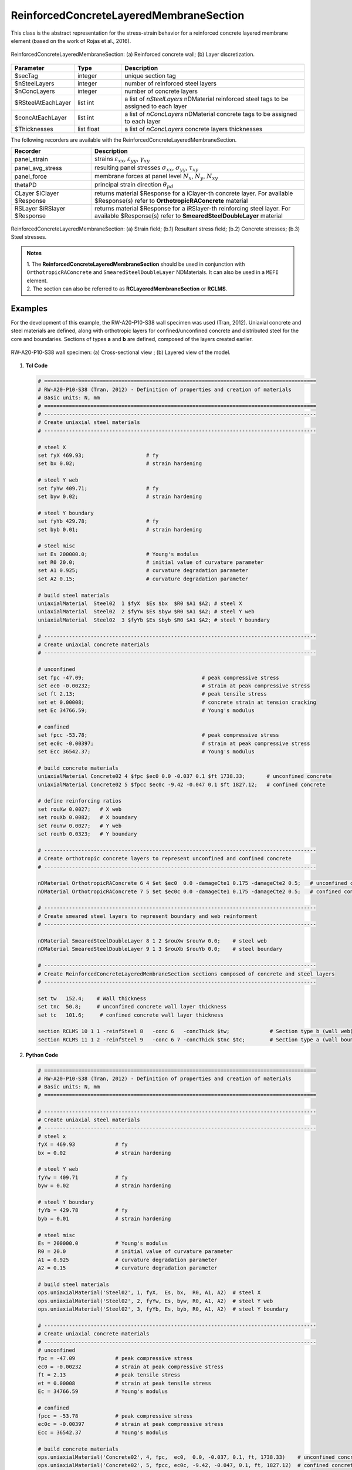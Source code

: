 .. _ReinforcedConcreteLayeredMembraneSection:

ReinforcedConcreteLayeredMembraneSection
^^^^^^^^^^^^^^^^^^^^^^^^^^^^^^^^^^^^^^^^

This class is the abstract representation for the stress-strain behavior for a reinforced concrete layered membrane element (based on the work of Rojas et al., 2016).

.. figure:: ReinforcedConcreteLayerMembraneSection_figure1.png
	:align: center
	:figclass: align-center
	:width: 60%
	:name: RCLMS_FIG1
	
	ReinforcedConcreteLayeredMembraneSection: (a) Reinforced concrete wall; (b) Layer discretization.

.. function:: section ReinforcedConcreteLayeredMembraneSection $secTag $nSteelLayers $nConcLayers -reinfSteel{$RSteelAtEachLayer} –conc{$concAtEachLayer} -concThick{$Thicknesses}

.. csv-table:: 
   :header: "Parameter", "Type", "Description"
   :widths: 10, 10, 40

   $secTag, integer, unique section tag
   $nSteelLayers, integer, number of reinforced steel layers
   $nConcLayers, integer, number of concrete layers
   $RSteelAtEachLayer, list int, a list of *nSteelLayers* nDMaterial reinforced steel tags to be assigned to each layer
   $concAtEachLayer, list int, a list of *nConcLayers* nDMaterial concrete tags to be assigned to each layer
   $Thicknesses, list float, a list of *nConcLayers* concrete layers thicknesses 
   
   
   
The following recorders are available with the ReinforcedConcreteLayeredMembraneSection.

.. csv-table:: 
   :header: "Recorder", "Description"
   :widths: 15, 40

   panel_strain, "strains :math:`\varepsilon_{xx}`, :math:`\varepsilon_{yy}`, :math:`\gamma_{xy}`"
   panel_avg_stress, "resulting panel stresses :math:`\sigma_{xx}`, :math:`\sigma_{yy}`, :math:`\tau_{xy}`"
   panel_force, "membrane forces at panel level :math:`N_{x}`, :math:`N_{y}`, :math:`N_{xy}`"
   thetaPD, "principal strain direction :math:`\theta_{pd}`"
   CLayer $iClayer $Response, "returns material $Response for a iClayer-th concrete layer. For available $Response(s) refer to **OrthotropicRAConcrete** material"
   RSLayer $iRSlayer $Response, "returns material $Response for a iRSlayer-th reinforcing steel layer. For available $Response(s) refer to **SmearedSteelDoubleLayer** material"

.. figure:: ReinforcedConcreteLayerMembraneSection_figure2.png
	:align: center
	:figclass: align-center
	:width: 1000px
	:name: RCLMS_FIG2
	
	ReinforcedConcreteLayeredMembraneSection: (a) Strain field; (b.1) Resultant stress field; (b.2) Concrete stresses; (b.3) Steel stresses.	
	
.. admonition:: Notes

   | 1. The **ReinforcedConcreteLayeredMembraneSection** should be used in conjunction with ``OrthotropicRAConcrete`` and ``SmearedSteelDoubleLayer`` NDMaterials. It can also be used in a ``MEFI`` element. 
   | 2. The section can also be referred to as **RCLayeredMembraneSection** or **RCLMS**.
   
Examples
--------
   
For the development of this example, the RW-A20-P10-S38 wall specimen was used (Tran, 2012). Uniaxial concrete and steel materials are defined, along with orthotropic layers for confined/unconfined concrete and distributed steel for the core and boundaries. Sections of types **a** and **b** are defined, composed of the layers created earlier.

.. figure:: ReinforcedConcreteLayerMembraneSection_figure3.png
   :align: center
   :figclass: align-center
   :width: 90%
   :name: RCLMS01_FIG

   RW-A20-P10-S38 wall specimen: (a) Cross-sectional view ; (b) Layered view of the model.


1. **Tcl Code**

   .. code-block:: tcl

      # ========================================================================================
      # RW-A20-P10-S38 (Tran, 2012) - Definition of properties and creation of materials
      # Basic units: N, mm
      # ========================================================================================
      # ----------------------------------------------------------------------------------------
      # Create uniaxial steel materials
      # ----------------------------------------------------------------------------------------

      # steel X
      set fyX 469.93;                    # fy
      set bx 0.02;                       # strain hardening

      # steel Y web
      set fyYw 409.71;                   # fy
      set byw 0.02;                      # strain hardening

      # steel Y boundary
      set fyYb 429.78;                   # fy
      set byb 0.01;                      # strain hardening

      # steel misc
      set Es 200000.0;                   # Young's modulus
      set R0 20.0;                       # initial value of curvature parameter
      set A1 0.925;                      # curvature degradation parameter
      set A2 0.15;                       # curvature degradation parameter
  
      # build steel materials
      uniaxialMaterial  Steel02  1 $fyX  $Es $bx  $R0 $A1 $A2; # steel X
      uniaxialMaterial  Steel02  2 $fyYw $Es $byw $R0 $A1 $A2; # steel Y web
      uniaxialMaterial  Steel02  3 $fyYb $Es $byb $R0 $A1 $A2; # steel Y boundary

      # ----------------------------------------------------------------------------------------
      # Create uniaxial concrete materials
      # ----------------------------------------------------------------------------------------

      # unconfined
      set fpc -47.09;                                      # peak compressive stress
      set ec0 -0.00232;                                    # strain at peak compressive stress
      set ft 2.13;                                         # peak tensile stress
      set et 0.00008;                                      # concrete strain at tension cracking
      set Ec 34766.59;                                     # Young's modulus       
	  
      # confined
      set fpcc -53.78;                                     # peak compressive stress
      set ec0c -0.00397;                                   # strain at peak compressive stress
      set Ecc 36542.37;                                    # Young's modulus
	  
      # build concrete materials
      uniaxialMaterial Concrete02 4 $fpc $ec0 0.0 -0.037 0.1 $ft 1738.33;    	# unconfined concrete
      uniaxialMaterial Concrete02 5 $fpcc $ec0c -9.42 -0.047 0.1 $ft 1827.12; 	# confined concrete

      # define reinforcing ratios  
      set rouXw 0.0027;   # X web 
      set rouXb 0.0082;   # X boundary 
      set rouYw 0.0027;   # Y web
      set rouYb 0.0323;   # Y boundary

      # ----------------------------------------------------------------------------------------
      # Create orthotropic concrete layers to represent unconfined and confined concrete
      # ----------------------------------------------------------------------------------------

      nDMaterial OrthotropicRAConcrete 6 4 $et $ec0  0.0 -damageCte1 0.175 -damageCte2 0.5;   # unconfined concrete
      nDMaterial OrthotropicRAConcrete 7 5 $et $ec0c 0.0 -damageCte1 0.175 -damageCte2 0.5;   # confined concrete

      # ----------------------------------------------------------------------------------------
      # Create smeared steel layers to represent boundary and web reinforment
      # ----------------------------------------------------------------------------------------

      nDMaterial SmearedSteelDoubleLayer 8 1 2 $rouXw $rouYw 0.0;    # steel web
      nDMaterial SmearedSteelDoubleLayer 9 1 3 $rouXb $rouYb 0.0;    # steel boundary

      # ----------------------------------------------------------------------------------------
      # Create ReinforcedConcreteLayeredMembraneSection sections composed of concrete and steel layers
      # ----------------------------------------------------------------------------------------

      set tw   152.4;    # Wall thickness
      set tnc  50.8;     # unconfined concrete wall layer thickness
      set tc   101.6;     # confined concrete wall layer thickness   

      section RCLMS 10 1 1 -reinfSteel 8   -conc 6   -concThick $tw;             # Section type b (wall web)
      section RCLMS 11 1 2 -reinfSteel 9   -conc 6 7 -concThick $tnc $tc;        # Section type a (wall boundary)

		
2. **Python Code**

   .. code-block:: python

      # ========================================================================================
      # RW-A20-P10-S38 (Tran, 2012) - Definition of properties and creation of materials
      # Basic units: N, mm
      # ========================================================================================
	  
      # ----------------------------------------------------------------------------------------
      # Create uniaxial steel materials
      # ----------------------------------------------------------------------------------------
      # steel x
      fyX = 469.93             # fy
      bx = 0.02                # strain hardening

      # steel Y web
      fyYw = 409.71            # fy
      byw = 0.02               # strain hardening

      # steel Y boundary
      fyYb = 429.78            # fy
      byb = 0.01               # strain hardening

      # steel misc
      Es = 200000.0            # Young's modulus
      R0 = 20.0                # initial value of curvature parameter
      A1 = 0.925               # curvature degradation parameter
      A2 = 0.15                # curvature degradation parameter

      # build steel materials
      ops.uniaxialMaterial('Steel02', 1, fyX,  Es, bx,  R0, A1, A2)  # steel X
      ops.uniaxialMaterial('Steel02', 2, fyYw, Es, byw, R0, A1, A2)  # steel Y web
      ops.uniaxialMaterial('Steel02', 3, fyYb, Es, byb, R0, A1, A2)  # steel Y boundary

      # ----------------------------------------------------------------------------------------
      # Create uniaxial concrete materials
      # ----------------------------------------------------------------------------------------
      # unconfined
      fpc = -47.09             # peak compressive stress
      ec0 = -0.00232           # strain at peak compressive stress
      ft = 2.13                # peak tensile stress
      et = 0.00008             # strain at peak tensile stress
      Ec = 34766.59            # Young's modulus

      # confined
      fpcc = -53.78            # peak compressive stress
      ec0c = -0.00397          # strain at peak compressive stress
      Ecc = 36542.37           # Young's modulus

      # build concrete materials
      ops.uniaxialMaterial('Concrete02', 4, fpc,  ec0,  0.0, -0.037, 0.1, ft, 1738.33)    # unconfined concrete
      ops.uniaxialMaterial('Concrete02', 5, fpcc, ec0c, -9.42, -0.047, 0.1, ft, 1827.12)  # confined concrete

      # define reinforcing ratios   
      rouXw = 0.0027         # X web 
      rouXb = 0.0082         # X boundary 
      rouYw = 0.0027         # Y web
      rouYb = 0.0323         # Y boundary

      # ----------------------------------------------------------------------------------------
      # Create orthotropic concrete layers to represent unconfined and confined concrete
      # ----------------------------------------------------------------------------------------

      ops.nDMaterial('OrthotropicRAConcrete', 6, 4, et, ec0,  0.0, '-damageCte1', 0.175, '-damageCte2', 0.5)   # unconfined concrete
      ops.nDMaterial('OrthotropicRAConcrete', 7, 5, et, ec0c, 0.0, '-damageCte1', 0.175, '-damageCte2', 0.5)   # confined concrete

      # ----------------------------------------------------------------------------------------
      # Create smeared steel layers to represent boundary and web reinforment
      # ----------------------------------------------------------------------------------------

      ops.nDMaterial('SmearedSteelDoubleLayer', 8, 1, 2, rouXw, rouYw, 0.0)       # steel web
      ops.nDMaterial('SmearedSteelDoubleLayer', 9, 1, 3, rouXb, rouYb, 0.0)       # steel boundary

      # ----------------------------------------------------------------------------------------  
      # Create ReinforcedConcreteLayeredMembraneSection sections composed of concrete and steel layers
      # ----------------------------------------------------------------------------------------
      tw  = 152.4     # wall thickness
      tnc = 50.8      # unconfined concrete wall layer thickness
      tc  = 101.6     # confined concrete wall layer thickness   

      ops.section('RCLMS', 10, 1, 1, '-reinfSteel', 8, '-conc', 6,    '-concThick', tw)      # Section type b (wall web)
      ops.section('RCLMS', 11, 1, 2, '-reinfSteel', 9, '-conc', 6, 7, '-concThick', tnc, tc)      # Section type a (wall boundary)   

   
References 
----------

#. Rojas, F., Anderson, J. C., Massone, L. M. (2016). A nonlinear quadrilateral layered membrane element with drilling degrees of freedom for the modeling of reinforced concrete walls. Engineering Structures, 124, 521-538. (`link <https://www.sciencedirect.com/science/article/pii/S0141029616302954>`_).
#. Tran, T. A. (2012). Experimental and Analytical Studies of Moderate Aspect Ratio Reinforced Concrete Structural Walls. Ph.D. Dissertation, Department of Civil and Environmental Engineering, University of California, Los Angeles. (`link <https://escholarship.org/uc/item/1538q2p8>`_).

**Code Developed by:** F. Rojas (University of Chile), M.J. Núñez (University of Chile).
